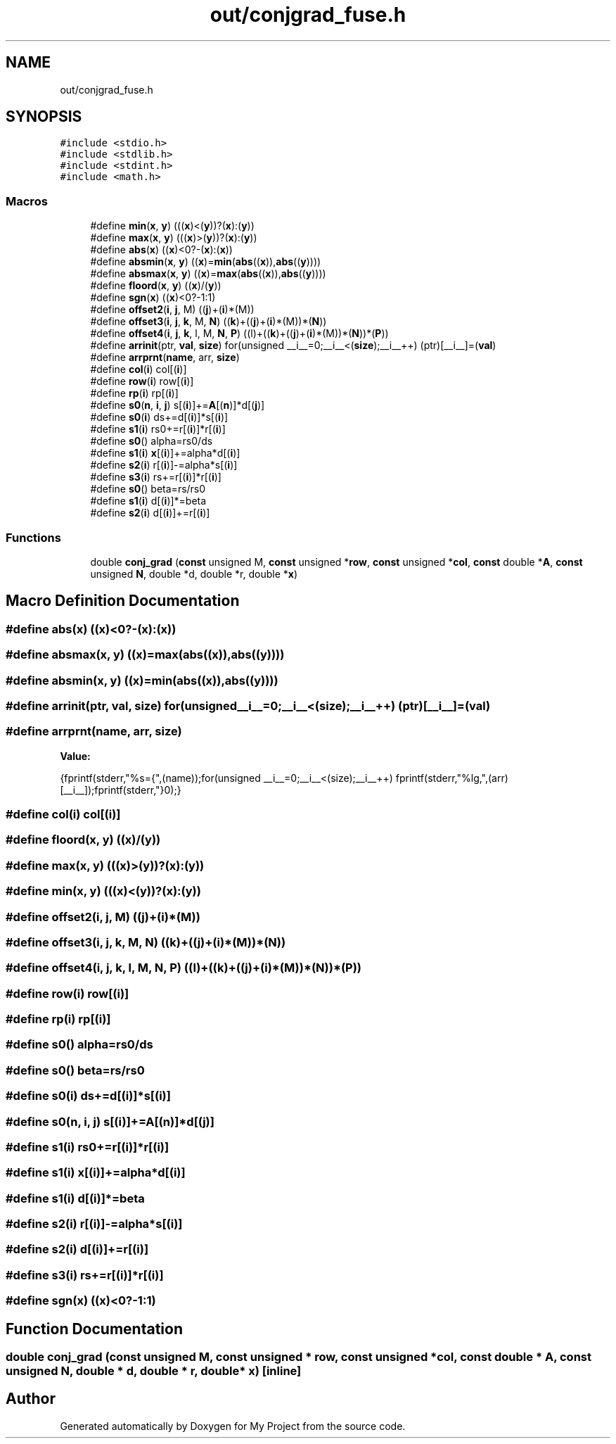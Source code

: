 .TH "out/conjgrad_fuse.h" 3 "Sun Jul 12 2020" "My Project" \" -*- nroff -*-
.ad l
.nh
.SH NAME
out/conjgrad_fuse.h
.SH SYNOPSIS
.br
.PP
\fC#include <stdio\&.h>\fP
.br
\fC#include <stdlib\&.h>\fP
.br
\fC#include <stdint\&.h>\fP
.br
\fC#include <math\&.h>\fP
.br

.SS "Macros"

.in +1c
.ti -1c
.RI "#define \fBmin\fP(\fBx\fP,  \fBy\fP)   (((\fBx\fP)<(\fBy\fP))?(\fBx\fP):(\fBy\fP))"
.br
.ti -1c
.RI "#define \fBmax\fP(\fBx\fP,  \fBy\fP)   (((\fBx\fP)>(\fBy\fP))?(\fBx\fP):(\fBy\fP))"
.br
.ti -1c
.RI "#define \fBabs\fP(\fBx\fP)   ((\fBx\fP)<0?\-(\fBx\fP):(\fBx\fP))"
.br
.ti -1c
.RI "#define \fBabsmin\fP(\fBx\fP,  \fBy\fP)   ((\fBx\fP)=\fBmin\fP(\fBabs\fP((\fBx\fP)),\fBabs\fP((\fBy\fP))))"
.br
.ti -1c
.RI "#define \fBabsmax\fP(\fBx\fP,  \fBy\fP)   ((\fBx\fP)=\fBmax\fP(\fBabs\fP((\fBx\fP)),\fBabs\fP((\fBy\fP))))"
.br
.ti -1c
.RI "#define \fBfloord\fP(\fBx\fP,  \fBy\fP)   ((\fBx\fP)/(\fBy\fP))"
.br
.ti -1c
.RI "#define \fBsgn\fP(\fBx\fP)   ((\fBx\fP)<0?\-1:1)"
.br
.ti -1c
.RI "#define \fBoffset2\fP(\fBi\fP,  \fBj\fP,  M)   ((\fBj\fP)+(\fBi\fP)*(M))"
.br
.ti -1c
.RI "#define \fBoffset3\fP(\fBi\fP,  \fBj\fP,  \fBk\fP,  M,  \fBN\fP)   ((\fBk\fP)+((\fBj\fP)+(\fBi\fP)*(M))*(\fBN\fP))"
.br
.ti -1c
.RI "#define \fBoffset4\fP(\fBi\fP,  \fBj\fP,  \fBk\fP,  l,  M,  \fBN\fP,  \fBP\fP)   ((l)+((\fBk\fP)+((\fBj\fP)+(\fBi\fP)*(M))*(\fBN\fP))*(\fBP\fP))"
.br
.ti -1c
.RI "#define \fBarrinit\fP(ptr,  \fBval\fP,  \fBsize\fP)   for(unsigned __i__=0;__i__<(\fBsize\fP);__i__++) (ptr)[__i__]=(\fBval\fP)"
.br
.ti -1c
.RI "#define \fBarrprnt\fP(\fBname\fP,  arr,  \fBsize\fP)"
.br
.ti -1c
.RI "#define \fBcol\fP(\fBi\fP)   col[(\fBi\fP)]"
.br
.ti -1c
.RI "#define \fBrow\fP(\fBi\fP)   row[(\fBi\fP)]"
.br
.ti -1c
.RI "#define \fBrp\fP(\fBi\fP)   rp[(\fBi\fP)]"
.br
.ti -1c
.RI "#define \fBs0\fP(\fBn\fP,  \fBi\fP,  \fBj\fP)   s[(\fBi\fP)]+=\fBA\fP[(\fBn\fP)]*d[(\fBj\fP)]"
.br
.ti -1c
.RI "#define \fBs0\fP(\fBi\fP)   ds+=d[(\fBi\fP)]*s[(\fBi\fP)]"
.br
.ti -1c
.RI "#define \fBs1\fP(\fBi\fP)   rs0+=r[(\fBi\fP)]*r[(\fBi\fP)]"
.br
.ti -1c
.RI "#define \fBs0\fP()   alpha=rs0/ds"
.br
.ti -1c
.RI "#define \fBs1\fP(\fBi\fP)   \fBx\fP[(\fBi\fP)]+=alpha*d[(\fBi\fP)]"
.br
.ti -1c
.RI "#define \fBs2\fP(\fBi\fP)   r[(\fBi\fP)]\-=alpha*s[(\fBi\fP)]"
.br
.ti -1c
.RI "#define \fBs3\fP(\fBi\fP)   rs+=r[(\fBi\fP)]*r[(\fBi\fP)]"
.br
.ti -1c
.RI "#define \fBs0\fP()   beta=rs/rs0"
.br
.ti -1c
.RI "#define \fBs1\fP(\fBi\fP)   d[(\fBi\fP)]*=beta"
.br
.ti -1c
.RI "#define \fBs2\fP(\fBi\fP)   d[(\fBi\fP)]+=r[(\fBi\fP)]"
.br
.in -1c
.SS "Functions"

.in +1c
.ti -1c
.RI "double \fBconj_grad\fP (\fBconst\fP unsigned M, \fBconst\fP unsigned *\fBrow\fP, \fBconst\fP unsigned *\fBcol\fP, \fBconst\fP double *\fBA\fP, \fBconst\fP unsigned \fBN\fP, double *d, double *r, double *\fBx\fP)"
.br
.in -1c
.SH "Macro Definition Documentation"
.PP 
.SS "#define abs(\fBx\fP)   ((\fBx\fP)<0?\-(\fBx\fP):(\fBx\fP))"

.SS "#define absmax(\fBx\fP, \fBy\fP)   ((\fBx\fP)=\fBmax\fP(\fBabs\fP((\fBx\fP)),\fBabs\fP((\fBy\fP))))"

.SS "#define absmin(\fBx\fP, \fBy\fP)   ((\fBx\fP)=\fBmin\fP(\fBabs\fP((\fBx\fP)),\fBabs\fP((\fBy\fP))))"

.SS "#define arrinit(ptr, \fBval\fP, \fBsize\fP)   for(unsigned __i__=0;__i__<(\fBsize\fP);__i__++) (ptr)[__i__]=(\fBval\fP)"

.SS "#define arrprnt(\fBname\fP, arr, \fBsize\fP)"
\fBValue:\fP
.PP
.nf
{\
fprintf(stderr,"%s={",(name));\
for(unsigned __i__=0;__i__<(size);__i__++) fprintf(stderr,"%lg,",(arr)[__i__]);\
fprintf(stderr,"}\n");}
.fi
.SS "#define col(\fBi\fP)   col[(\fBi\fP)]"

.SS "#define floord(\fBx\fP, \fBy\fP)   ((\fBx\fP)/(\fBy\fP))"

.SS "#define max(\fBx\fP, \fBy\fP)   (((\fBx\fP)>(\fBy\fP))?(\fBx\fP):(\fBy\fP))"

.SS "#define min(\fBx\fP, \fBy\fP)   (((\fBx\fP)<(\fBy\fP))?(\fBx\fP):(\fBy\fP))"

.SS "#define offset2(\fBi\fP, \fBj\fP, M)   ((\fBj\fP)+(\fBi\fP)*(M))"

.SS "#define offset3(\fBi\fP, \fBj\fP, \fBk\fP, M, \fBN\fP)   ((\fBk\fP)+((\fBj\fP)+(\fBi\fP)*(M))*(\fBN\fP))"

.SS "#define offset4(\fBi\fP, \fBj\fP, \fBk\fP, l, M, \fBN\fP, \fBP\fP)   ((l)+((\fBk\fP)+((\fBj\fP)+(\fBi\fP)*(M))*(\fBN\fP))*(\fBP\fP))"

.SS "#define row(\fBi\fP)   row[(\fBi\fP)]"

.SS "#define rp(\fBi\fP)   rp[(\fBi\fP)]"

.SS "#define s0()   alpha=rs0/ds"

.SS "#define s0()   beta=rs/rs0"

.SS "#define s0(\fBi\fP)   ds+=d[(\fBi\fP)]*s[(\fBi\fP)]"

.SS "#define s0(\fBn\fP, \fBi\fP, \fBj\fP)   s[(\fBi\fP)]+=\fBA\fP[(\fBn\fP)]*d[(\fBj\fP)]"

.SS "#define s1(\fBi\fP)   rs0+=r[(\fBi\fP)]*r[(\fBi\fP)]"

.SS "#define s1(\fBi\fP)   \fBx\fP[(\fBi\fP)]+=alpha*d[(\fBi\fP)]"

.SS "#define s1(\fBi\fP)   d[(\fBi\fP)]*=beta"

.SS "#define s2(\fBi\fP)   r[(\fBi\fP)]\-=alpha*s[(\fBi\fP)]"

.SS "#define s2(\fBi\fP)   d[(\fBi\fP)]+=r[(\fBi\fP)]"

.SS "#define s3(\fBi\fP)   rs+=r[(\fBi\fP)]*r[(\fBi\fP)]"

.SS "#define sgn(\fBx\fP)   ((\fBx\fP)<0?\-1:1)"

.SH "Function Documentation"
.PP 
.SS "double conj_grad (\fBconst\fP unsigned M, \fBconst\fP unsigned * row, \fBconst\fP unsigned * col, \fBconst\fP double * A, \fBconst\fP unsigned N, double * d, double * r, double * x)\fC [inline]\fP"

.SH "Author"
.PP 
Generated automatically by Doxygen for My Project from the source code\&.
